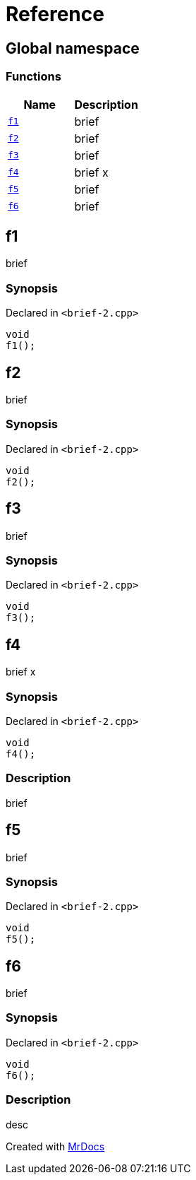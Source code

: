 = Reference
:mrdocs:

[#index]
== Global namespace


=== Functions

[cols=2]
|===
| Name | Description 

| <<f1,`f1`>> 
| brief

| <<f2,`f2`>> 
| brief

| <<f3,`f3`>> 
| brief

| <<f4,`f4`>> 
| brief                    x

| <<f5,`f5`>> 
| brief

| <<f6,`f6`>> 
| brief

|===

[#f1]
== f1


brief

=== Synopsis


Declared in `&lt;brief&hyphen;2&period;cpp&gt;`

[source,cpp,subs="verbatim,replacements,macros,-callouts"]
----
void
f1();
----

[#f2]
== f2


brief

=== Synopsis


Declared in `&lt;brief&hyphen;2&period;cpp&gt;`

[source,cpp,subs="verbatim,replacements,macros,-callouts"]
----
void
f2();
----

[#f3]
== f3


brief

=== Synopsis


Declared in `&lt;brief&hyphen;2&period;cpp&gt;`

[source,cpp,subs="verbatim,replacements,macros,-callouts"]
----
void
f3();
----

[#f4]
== f4


brief                    x

=== Synopsis


Declared in `&lt;brief&hyphen;2&period;cpp&gt;`

[source,cpp,subs="verbatim,replacements,macros,-callouts"]
----
void
f4();
----

=== Description


brief



[#f5]
== f5


brief

=== Synopsis


Declared in `&lt;brief&hyphen;2&period;cpp&gt;`

[source,cpp,subs="verbatim,replacements,macros,-callouts"]
----
void
f5();
----

[#f6]
== f6


brief

=== Synopsis


Declared in `&lt;brief&hyphen;2&period;cpp&gt;`

[source,cpp,subs="verbatim,replacements,macros,-callouts"]
----
void
f6();
----

=== Description


desc





[.small]#Created with https://www.mrdocs.com[MrDocs]#
